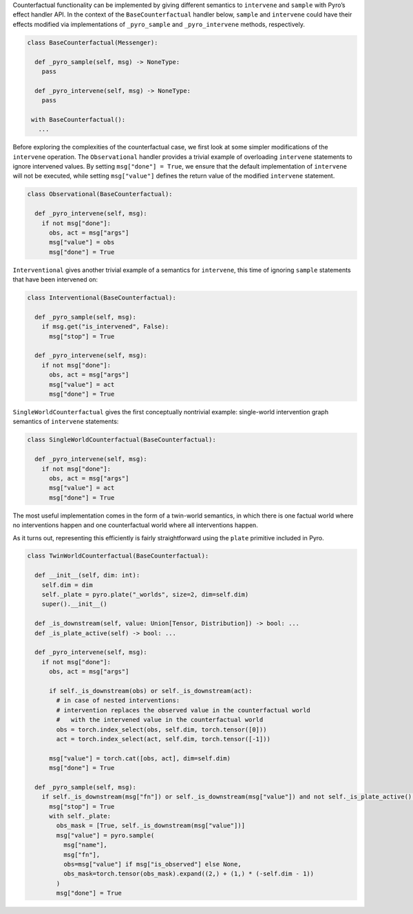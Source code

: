 Counterfactual functionality can be implemented by giving different semantics to ``intervene`` and ``sample`` with Pyro’s effect handler API. In the context of the ``BaseCounterfactual`` handler below, ``sample`` and ``intervene`` could have their effects modified via implementations of ``_pyro_sample`` and ``_pyro_intervene`` methods, respectively.

.. code:: python

   class BaseCounterfactual(Messenger):

     def _pyro_sample(self, msg) -> NoneType:
       pass

     def _pyro_intervene(self, msg) -> NoneType:
       pass

    with BaseCounterfactual():
      ...

Before exploring the complexities of the counterfactual case, we first look at some simpler modifications of the
``intervene`` operation. The ``Observational`` handler provides a trivial example of overloading ``intervene`` statements
to ignore intervened values. By setting ``msg["done"] = True``, we ensure that the default implementation of ``intervene``
will not be executed, while setting ``msg["value"]`` defines the return value of the modified ``intervene`` statement.

.. code:: python

   class Observational(BaseCounterfactual):

     def _pyro_intervene(self, msg):
       if not msg["done"]:
         obs, act = msg["args"]
         msg["value"] = obs
         msg["done"] = True

``Interventional`` gives another trivial example of a semantics for ``intervene``, this time of
ignoring ``sample`` statements that have been intervened on:

.. code:: python

   class Interventional(BaseCounterfactual):

     def _pyro_sample(self, msg):
       if msg.get("is_intervened", False):
         msg["stop"] = True

     def _pyro_intervene(self, msg):
       if not msg["done"]:
         obs, act = msg["args"]
         msg["value"] = act
         msg["done"] = True

``SingleWorldCounterfactual`` gives the first conceptually nontrivial example: single-world intervention
graph semantics of ``intervene`` statements:

.. code:: python

   class SingleWorldCounterfactual(BaseCounterfactual):

     def _pyro_intervene(self, msg):
       if not msg["done"]:
         obs, act = msg["args"]
         msg["value"] = act
         msg["done"] = True

The most useful implementation comes in the form of a twin-world
semantics, in which there is one factual world where no interventions
happen and one counterfactual world where all interventions happen.

As it turns out, representing this efficiently is fairly straightforward
using the ``plate`` primitive included in Pyro.

.. code:: python

   class TwinWorldCounterfactual(BaseCounterfactual):

     def __init__(self, dim: int):
       self.dim = dim
       self._plate = pyro.plate("_worlds", size=2, dim=self.dim)
       super().__init__()

     def _is_downstream(self, value: Union[Tensor, Distribution]) -> bool: ...
     def _is_plate_active(self) -> bool: ...

     def _pyro_intervene(self, msg):
       if not msg["done"]:
         obs, act = msg["args"]

         if self._is_downstream(obs) or self._is_downstream(act):
           # in case of nested interventions:
           # intervention replaces the observed value in the counterfactual world
           #   with the intervened value in the counterfactual world
           obs = torch.index_select(obs, self.dim, torch.tensor([0]))
           act = torch.index_select(act, self.dim, torch.tensor([-1]))

         msg["value"] = torch.cat([obs, act], dim=self.dim)
         msg["done"] = True

     def _pyro_sample(self, msg):
       if self._is_downstream(msg["fn"]) or self._is_downstream(msg["value"]) and not self._is_plate_active():
         msg["stop"] = True
         with self._plate:
           obs_mask = [True, self._is_downstream(msg["value"])]
           msg["value"] = pyro.sample(
             msg["name"],
             msg["fn"],
             obs=msg["value"] if msg["is_observed"] else None,
             obs_mask=torch.tensor(obs_mask).expand((2,) + (1,) * (-self.dim - 1))
           )
           msg["done"] = True
